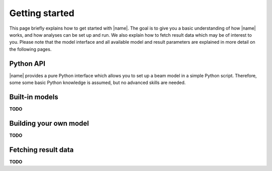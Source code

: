 .. _sec_getting_started:

Getting started
===============

This page briefly explains how to get started with |name|. The goal is to give you a basic understanding of how |name| works, and how analyses can be set up and run. We also explain how to fetch result data which may be of interest to you. Please note that the model interface and all available model and result parameters are explained in more detail on the following pages.

Python API
----------

|name| provides a pure Python interface which allows you to set up a beam model in a simple Python script. Therefore, some some basic Python knowledge is assumed, but no advanced skills are needed.

Built-in models
---------------

**TODO**

Building your own model
-----------------------

**TODO**

Fetching result data
--------------------

**TODO**
